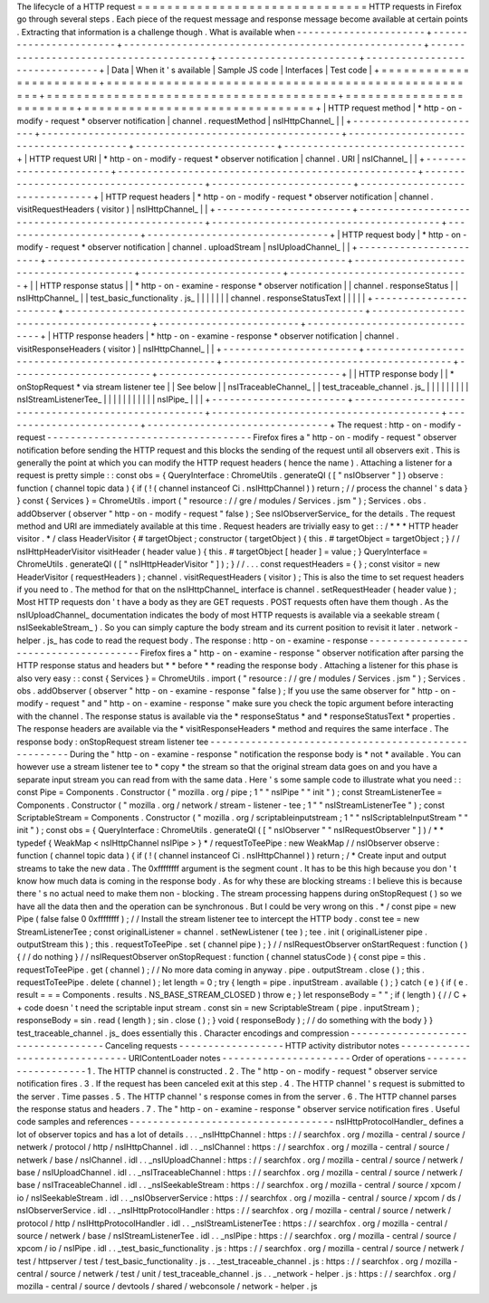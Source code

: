 The
lifecycle
of
a
HTTP
request
=
=
=
=
=
=
=
=
=
=
=
=
=
=
=
=
=
=
=
=
=
=
=
=
=
=
=
=
=
=
=
HTTP
requests
in
Firefox
go
through
several
steps
.
Each
piece
of
the
request
message
and
response
message
become
available
at
certain
points
.
Extracting
that
information
is
a
challenge
though
.
What
is
available
when
-
-
-
-
-
-
-
-
-
-
-
-
-
-
-
-
-
-
-
-
-
-
+
-
-
-
-
-
-
-
-
-
-
-
-
-
-
-
-
-
-
-
-
-
-
-
+
-
-
-
-
-
-
-
-
-
-
-
-
-
-
-
-
-
-
-
-
-
-
-
-
-
-
-
-
-
-
-
-
-
-
-
-
-
-
-
-
-
-
-
-
-
-
-
-
-
-
-
+
-
-
-
-
-
-
-
-
-
-
-
-
-
-
-
-
-
-
-
-
-
-
-
-
-
-
-
-
-
-
-
-
-
-
-
-
-
-
-
+
-
-
-
-
-
-
-
-
-
-
-
-
-
-
-
-
-
-
-
-
-
-
-
-
+
-
-
-
-
-
-
-
-
-
-
-
-
-
-
-
-
-
-
-
-
-
-
-
-
-
-
-
-
-
-
-
+
|
Data
|
When
it
'
s
available
|
Sample
JS
code
|
Interfaces
|
Test
code
|
+
=
=
=
=
=
=
=
=
=
=
=
=
=
=
=
=
=
=
=
=
=
=
=
+
=
=
=
=
=
=
=
=
=
=
=
=
=
=
=
=
=
=
=
=
=
=
=
=
=
=
=
=
=
=
=
=
=
=
=
=
=
=
=
=
=
=
=
=
=
=
=
=
=
=
=
+
=
=
=
=
=
=
=
=
=
=
=
=
=
=
=
=
=
=
=
=
=
=
=
=
=
=
=
=
=
=
=
=
=
=
=
=
=
=
=
+
=
=
=
=
=
=
=
=
=
=
=
=
=
=
=
=
=
=
=
=
=
=
=
=
+
=
=
=
=
=
=
=
=
=
=
=
=
=
=
=
=
=
=
=
=
=
=
=
=
=
=
=
=
=
=
=
+
|
HTTP
request
method
|
*
http
-
on
-
modify
-
request
*
observer
notification
|
channel
.
requestMethod
|
nsIHttpChannel_
|
|
+
-
-
-
-
-
-
-
-
-
-
-
-
-
-
-
-
-
-
-
-
-
-
-
+
-
-
-
-
-
-
-
-
-
-
-
-
-
-
-
-
-
-
-
-
-
-
-
-
-
-
-
-
-
-
-
-
-
-
-
-
-
-
-
-
-
-
-
-
-
-
-
-
-
-
-
+
-
-
-
-
-
-
-
-
-
-
-
-
-
-
-
-
-
-
-
-
-
-
-
-
-
-
-
-
-
-
-
-
-
-
-
-
-
-
-
+
-
-
-
-
-
-
-
-
-
-
-
-
-
-
-
-
-
-
-
-
-
-
-
-
+
-
-
-
-
-
-
-
-
-
-
-
-
-
-
-
-
-
-
-
-
-
-
-
-
-
-
-
-
-
-
-
+
|
HTTP
request
URI
|
*
http
-
on
-
modify
-
request
*
observer
notification
|
channel
.
URI
|
nsIChannel_
|
|
+
-
-
-
-
-
-
-
-
-
-
-
-
-
-
-
-
-
-
-
-
-
-
-
+
-
-
-
-
-
-
-
-
-
-
-
-
-
-
-
-
-
-
-
-
-
-
-
-
-
-
-
-
-
-
-
-
-
-
-
-
-
-
-
-
-
-
-
-
-
-
-
-
-
-
-
+
-
-
-
-
-
-
-
-
-
-
-
-
-
-
-
-
-
-
-
-
-
-
-
-
-
-
-
-
-
-
-
-
-
-
-
-
-
-
-
+
-
-
-
-
-
-
-
-
-
-
-
-
-
-
-
-
-
-
-
-
-
-
-
-
+
-
-
-
-
-
-
-
-
-
-
-
-
-
-
-
-
-
-
-
-
-
-
-
-
-
-
-
-
-
-
-
+
|
HTTP
request
headers
|
*
http
-
on
-
modify
-
request
*
observer
notification
|
channel
.
visitRequestHeaders
(
visitor
)
|
nsIHttpChannel_
|
|
+
-
-
-
-
-
-
-
-
-
-
-
-
-
-
-
-
-
-
-
-
-
-
-
+
-
-
-
-
-
-
-
-
-
-
-
-
-
-
-
-
-
-
-
-
-
-
-
-
-
-
-
-
-
-
-
-
-
-
-
-
-
-
-
-
-
-
-
-
-
-
-
-
-
-
-
+
-
-
-
-
-
-
-
-
-
-
-
-
-
-
-
-
-
-
-
-
-
-
-
-
-
-
-
-
-
-
-
-
-
-
-
-
-
-
-
+
-
-
-
-
-
-
-
-
-
-
-
-
-
-
-
-
-
-
-
-
-
-
-
-
+
-
-
-
-
-
-
-
-
-
-
-
-
-
-
-
-
-
-
-
-
-
-
-
-
-
-
-
-
-
-
-
+
|
HTTP
request
body
|
*
http
-
on
-
modify
-
request
*
observer
notification
|
channel
.
uploadStream
|
nsIUploadChannel_
|
|
+
-
-
-
-
-
-
-
-
-
-
-
-
-
-
-
-
-
-
-
-
-
-
-
+
-
-
-
-
-
-
-
-
-
-
-
-
-
-
-
-
-
-
-
-
-
-
-
-
-
-
-
-
-
-
-
-
-
-
-
-
-
-
-
-
-
-
-
-
-
-
-
-
-
-
-
+
-
-
-
-
-
-
-
-
-
-
-
-
-
-
-
-
-
-
-
-
-
-
-
-
-
-
-
-
-
-
-
-
-
-
-
-
-
-
-
+
-
-
-
-
-
-
-
-
-
-
-
-
-
-
-
-
-
-
-
-
-
-
-
-
+
-
-
-
-
-
-
-
-
-
-
-
-
-
-
-
-
-
-
-
-
-
-
-
-
-
-
-
-
-
-
-
+
|
|
HTTP
response
status
|
|
*
http
-
on
-
examine
-
response
*
observer
notification
|
|
channel
.
responseStatus
|
|
nsIHttpChannel_
|
|
test_basic_functionality
.
js_
|
|
|
|
|
|
|
channel
.
responseStatusText
|
|
|
|
|
+
-
-
-
-
-
-
-
-
-
-
-
-
-
-
-
-
-
-
-
-
-
-
-
+
-
-
-
-
-
-
-
-
-
-
-
-
-
-
-
-
-
-
-
-
-
-
-
-
-
-
-
-
-
-
-
-
-
-
-
-
-
-
-
-
-
-
-
-
-
-
-
-
-
-
-
+
-
-
-
-
-
-
-
-
-
-
-
-
-
-
-
-
-
-
-
-
-
-
-
-
-
-
-
-
-
-
-
-
-
-
-
-
-
-
-
+
-
-
-
-
-
-
-
-
-
-
-
-
-
-
-
-
-
-
-
-
-
-
-
-
+
-
-
-
-
-
-
-
-
-
-
-
-
-
-
-
-
-
-
-
-
-
-
-
-
-
-
-
-
-
-
-
+
|
HTTP
response
headers
|
*
http
-
on
-
examine
-
response
*
observer
notification
|
channel
.
visitResponseHeaders
(
visitor
)
|
nsIHttpChannel_
|
|
+
-
-
-
-
-
-
-
-
-
-
-
-
-
-
-
-
-
-
-
-
-
-
-
+
-
-
-
-
-
-
-
-
-
-
-
-
-
-
-
-
-
-
-
-
-
-
-
-
-
-
-
-
-
-
-
-
-
-
-
-
-
-
-
-
-
-
-
-
-
-
-
-
-
-
-
+
-
-
-
-
-
-
-
-
-
-
-
-
-
-
-
-
-
-
-
-
-
-
-
-
-
-
-
-
-
-
-
-
-
-
-
-
-
-
-
+
-
-
-
-
-
-
-
-
-
-
-
-
-
-
-
-
-
-
-
-
-
-
-
-
+
-
-
-
-
-
-
-
-
-
-
-
-
-
-
-
-
-
-
-
-
-
-
-
-
-
-
-
-
-
-
-
+
|
|
HTTP
response
body
|
|
*
onStopRequest
*
via
stream
listener
tee
|
|
See
below
|
|
nsITraceableChannel_
|
|
test_traceable_channel
.
js_
|
|
|
|
|
|
|
|
|
nsIStreamListenerTee_
|
|
|
|
|
|
|
|
|
|
|
nsIPipe_
|
|
|
+
-
-
-
-
-
-
-
-
-
-
-
-
-
-
-
-
-
-
-
-
-
-
-
+
-
-
-
-
-
-
-
-
-
-
-
-
-
-
-
-
-
-
-
-
-
-
-
-
-
-
-
-
-
-
-
-
-
-
-
-
-
-
-
-
-
-
-
-
-
-
-
-
-
-
-
+
-
-
-
-
-
-
-
-
-
-
-
-
-
-
-
-
-
-
-
-
-
-
-
-
-
-
-
-
-
-
-
-
-
-
-
-
-
-
-
+
-
-
-
-
-
-
-
-
-
-
-
-
-
-
-
-
-
-
-
-
-
-
-
-
+
-
-
-
-
-
-
-
-
-
-
-
-
-
-
-
-
-
-
-
-
-
-
-
-
-
-
-
-
-
-
-
+
The
request
:
http
-
on
-
modify
-
request
-
-
-
-
-
-
-
-
-
-
-
-
-
-
-
-
-
-
-
-
-
-
-
-
-
-
-
-
-
-
-
-
-
-
-
Firefox
fires
a
"
http
-
on
-
modify
-
request
"
observer
notification
before
sending
the
HTTP
request
and
this
blocks
the
sending
of
the
request
until
all
observers
exit
.
This
is
generally
the
point
at
which
you
can
modify
the
HTTP
request
headers
(
hence
the
name
)
.
Attaching
a
listener
for
a
request
is
pretty
simple
:
:
const
obs
=
{
QueryInterface
:
ChromeUtils
.
generateQI
(
[
"
nsIObserver
"
]
)
observe
:
function
(
channel
topic
data
)
{
if
(
!
(
channel
instanceof
Ci
.
nsIHttpChannel
)
)
return
;
/
/
process
the
channel
'
s
data
}
}
const
{
Services
}
=
ChromeUtils
.
import
(
"
resource
:
/
/
gre
/
modules
/
Services
.
jsm
"
)
;
Services
.
obs
.
addObserver
(
observer
"
http
-
on
-
modify
-
request
"
false
)
;
See
nsIObserverService_
for
the
details
.
The
request
method
and
URI
are
immediately
available
at
this
time
.
Request
headers
are
trivially
easy
to
get
:
:
/
*
*
*
HTTP
header
visitor
.
*
/
class
HeaderVisitor
{
#
targetObject
;
constructor
(
targetObject
)
{
this
.
#
targetObject
=
targetObject
;
}
/
/
nsIHttpHeaderVisitor
visitHeader
(
header
value
)
{
this
.
#
targetObject
[
header
]
=
value
;
}
QueryInterface
=
ChromeUtils
.
generateQI
(
[
"
nsIHttpHeaderVisitor
"
]
)
;
}
/
/
.
.
.
const
requestHeaders
=
{
}
;
const
visitor
=
new
HeaderVisitor
(
requestHeaders
)
;
channel
.
visitRequestHeaders
(
visitor
)
;
This
is
also
the
time
to
set
request
headers
if
you
need
to
.
The
method
for
that
on
the
nsIHttpChannel_
interface
is
channel
.
setRequestHeader
(
header
value
)
;
Most
HTTP
requests
don
'
t
have
a
body
as
they
are
GET
requests
.
POST
requests
often
have
them
though
.
As
the
nsIUploadChannel_
documentation
indicates
the
body
of
most
HTTP
requests
is
available
via
a
seekable
stream
(
nsISeekableStream_
)
.
So
you
can
simply
capture
the
body
stream
and
its
current
position
to
revisit
it
later
.
network
-
helper
.
js_
has
code
to
read
the
request
body
.
The
response
:
http
-
on
-
examine
-
response
-
-
-
-
-
-
-
-
-
-
-
-
-
-
-
-
-
-
-
-
-
-
-
-
-
-
-
-
-
-
-
-
-
-
-
-
-
-
Firefox
fires
a
"
http
-
on
-
examine
-
response
"
observer
notification
after
parsing
the
HTTP
response
status
and
headers
but
*
*
before
*
*
reading
the
response
body
.
Attaching
a
listener
for
this
phase
is
also
very
easy
:
:
const
{
Services
}
=
ChromeUtils
.
import
(
"
resource
:
/
/
gre
/
modules
/
Services
.
jsm
"
)
;
Services
.
obs
.
addObserver
(
observer
"
http
-
on
-
examine
-
response
"
false
)
;
If
you
use
the
same
observer
for
"
http
-
on
-
modify
-
request
"
and
"
http
-
on
-
examine
-
response
"
make
sure
you
check
the
topic
argument
before
interacting
with
the
channel
.
The
response
status
is
available
via
the
*
responseStatus
*
and
*
responseStatusText
*
properties
.
The
response
headers
are
available
via
the
*
visitResponseHeaders
*
method
and
requires
the
same
interface
.
The
response
body
:
onStopRequest
stream
listener
tee
-
-
-
-
-
-
-
-
-
-
-
-
-
-
-
-
-
-
-
-
-
-
-
-
-
-
-
-
-
-
-
-
-
-
-
-
-
-
-
-
-
-
-
-
-
-
-
-
-
-
-
-
-
During
the
"
http
-
on
-
examine
-
response
"
notification
the
response
body
is
*
not
*
available
.
You
can
however
use
a
stream
listener
tee
to
*
copy
*
the
stream
so
that
the
original
stream
data
goes
on
and
you
have
a
separate
input
stream
you
can
read
from
with
the
same
data
.
Here
'
s
some
sample
code
to
illustrate
what
you
need
:
:
const
Pipe
=
Components
.
Constructor
(
"
mozilla
.
org
/
pipe
;
1
"
"
nsIPipe
"
"
init
"
)
;
const
StreamListenerTee
=
Components
.
Constructor
(
"
mozilla
.
org
/
network
/
stream
-
listener
-
tee
;
1
"
"
nsIStreamListenerTee
"
)
;
const
ScriptableStream
=
Components
.
Constructor
(
"
mozilla
.
org
/
scriptableinputstream
;
1
"
"
nsIScriptableInputStream
"
"
init
"
)
;
const
obs
=
{
QueryInterface
:
ChromeUtils
.
generateQI
(
[
"
nsIObserver
"
"
nsIRequestObserver
"
]
)
/
*
*
typedef
{
WeakMap
<
nsIHttpChannel
nsIPipe
>
}
*
/
requestToTeePipe
:
new
WeakMap
/
/
nsIObserver
observe
:
function
(
channel
topic
data
)
{
if
(
!
(
channel
instanceof
Ci
.
nsIHttpChannel
)
)
return
;
/
*
Create
input
and
output
streams
to
take
the
new
data
.
The
0xffffffff
argument
is
the
segment
count
.
It
has
to
be
this
high
because
you
don
'
t
know
how
much
data
is
coming
in
the
response
body
.
As
for
why
these
are
blocking
streams
:
I
believe
this
is
because
there
'
s
no
actual
need
to
make
them
non
-
blocking
.
The
stream
processing
happens
during
onStopRequest
(
)
so
we
have
all
the
data
then
and
the
operation
can
be
synchronous
.
But
I
could
be
very
wrong
on
this
.
*
/
const
pipe
=
new
Pipe
(
false
false
0
0xffffffff
)
;
/
/
Install
the
stream
listener
tee
to
intercept
the
HTTP
body
.
const
tee
=
new
StreamListenerTee
;
const
originalListener
=
channel
.
setNewListener
(
tee
)
;
tee
.
init
(
originalListener
pipe
.
outputStream
this
)
;
this
.
requestToTeePipe
.
set
(
channel
pipe
)
;
}
/
/
nsIRequestObserver
onStartRequest
:
function
(
)
{
/
/
do
nothing
}
/
/
nsIRequestObserver
onStopRequest
:
function
(
channel
statusCode
)
{
const
pipe
=
this
.
requestToTeePipe
.
get
(
channel
)
;
/
/
No
more
data
coming
in
anyway
.
pipe
.
outputStream
.
close
(
)
;
this
.
requestToTeePipe
.
delete
(
channel
)
;
let
length
=
0
;
try
{
length
=
pipe
.
inputStream
.
available
(
)
;
}
catch
(
e
)
{
if
(
e
.
result
=
=
=
Components
.
results
.
NS_BASE_STREAM_CLOSED
)
throw
e
;
}
let
responseBody
=
"
"
;
if
(
length
)
{
/
/
C
+
+
code
doesn
'
t
need
the
scriptable
input
stream
.
const
sin
=
new
ScriptableStream
(
pipe
.
inputStream
)
;
responseBody
=
sin
.
read
(
length
)
;
sin
.
close
(
)
;
}
void
(
responseBody
)
;
/
/
do
something
with
the
body
}
}
test_traceable_channel
.
js_
does
essentially
this
.
Character
encodings
and
compression
-
-
-
-
-
-
-
-
-
-
-
-
-
-
-
-
-
-
-
-
-
-
-
-
-
-
-
-
-
-
-
-
-
-
-
Canceling
requests
-
-
-
-
-
-
-
-
-
-
-
-
-
-
-
-
-
-
HTTP
activity
distributor
notes
-
-
-
-
-
-
-
-
-
-
-
-
-
-
-
-
-
-
-
-
-
-
-
-
-
-
-
-
-
-
-
URIContentLoader
notes
-
-
-
-
-
-
-
-
-
-
-
-
-
-
-
-
-
-
-
-
-
-
Order
of
operations
-
-
-
-
-
-
-
-
-
-
-
-
-
-
-
-
-
-
-
1
.
The
HTTP
channel
is
constructed
.
2
.
The
"
http
-
on
-
modify
-
request
"
observer
service
notification
fires
.
3
.
If
the
request
has
been
canceled
exit
at
this
step
.
4
.
The
HTTP
channel
'
s
request
is
submitted
to
the
server
.
Time
passes
.
5
.
The
HTTP
channel
'
s
response
comes
in
from
the
server
.
6
.
The
HTTP
channel
parses
the
response
status
and
headers
.
7
.
The
"
http
-
on
-
examine
-
response
"
observer
service
notification
fires
.
Useful
code
samples
and
references
-
-
-
-
-
-
-
-
-
-
-
-
-
-
-
-
-
-
-
-
-
-
-
-
-
-
-
-
-
-
-
-
-
-
-
nsIHttpProtocolHandler_
defines
a
lot
of
observer
topics
and
has
a
lot
of
details
.
.
.
_nsIHttpChannel
:
https
:
/
/
searchfox
.
org
/
mozilla
-
central
/
source
/
netwerk
/
protocol
/
http
/
nsIHttpChannel
.
idl
.
.
_nsIChannel
:
https
:
/
/
searchfox
.
org
/
mozilla
-
central
/
source
/
netwerk
/
base
/
nsIChannel
.
idl
.
.
_nsIUploadChannel
:
https
:
/
/
searchfox
.
org
/
mozilla
-
central
/
source
/
netwerk
/
base
/
nsIUploadChannel
.
idl
.
.
_nsITraceableChannel
:
https
:
/
/
searchfox
.
org
/
mozilla
-
central
/
source
/
netwerk
/
base
/
nsITraceableChannel
.
idl
.
.
_nsISeekableStream
:
https
:
/
/
searchfox
.
org
/
mozilla
-
central
/
source
/
xpcom
/
io
/
nsISeekableStream
.
idl
.
.
_nsIObserverService
:
https
:
/
/
searchfox
.
org
/
mozilla
-
central
/
source
/
xpcom
/
ds
/
nsIObserverService
.
idl
.
.
_nsIHttpProtocolHandler
:
https
:
/
/
searchfox
.
org
/
mozilla
-
central
/
source
/
netwerk
/
protocol
/
http
/
nsIHttpProtocolHandler
.
idl
.
.
_nsIStreamListenerTee
:
https
:
/
/
searchfox
.
org
/
mozilla
-
central
/
source
/
netwerk
/
base
/
nsIStreamListenerTee
.
idl
.
.
_nsIPipe
:
https
:
/
/
searchfox
.
org
/
mozilla
-
central
/
source
/
xpcom
/
io
/
nsIPipe
.
idl
.
.
_test_basic_functionality
.
js
:
https
:
/
/
searchfox
.
org
/
mozilla
-
central
/
source
/
netwerk
/
test
/
httpserver
/
test
/
test_basic_functionality
.
js
.
.
_test_traceable_channel
.
js
:
https
:
/
/
searchfox
.
org
/
mozilla
-
central
/
source
/
netwerk
/
test
/
unit
/
test_traceable_channel
.
js
.
.
_network
-
helper
.
js
:
https
:
/
/
searchfox
.
org
/
mozilla
-
central
/
source
/
devtools
/
shared
/
webconsole
/
network
-
helper
.
js
